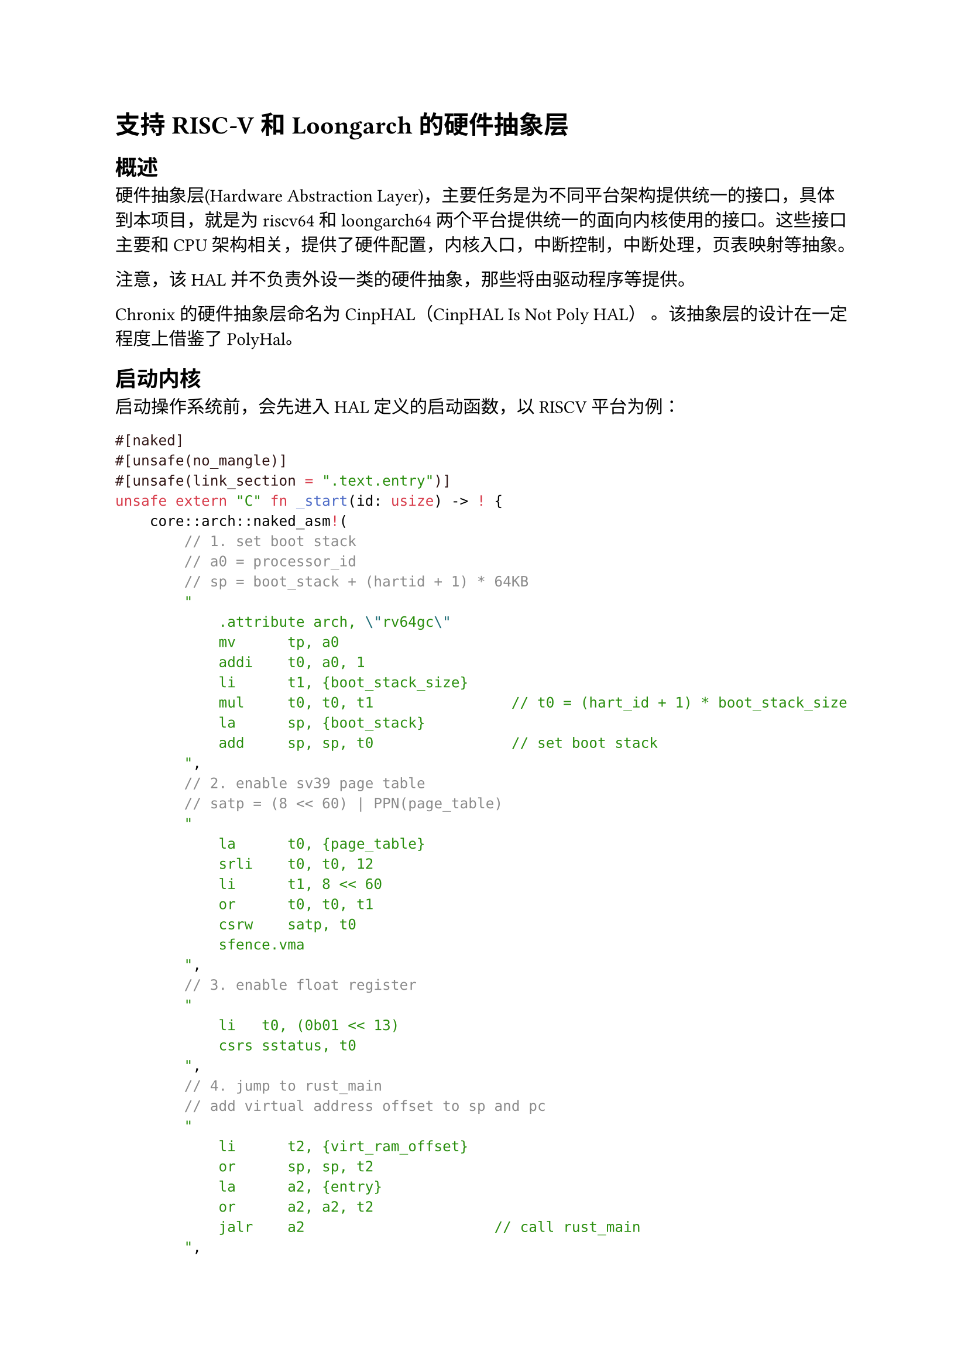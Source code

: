 = 支持RISC-V和Loongarch的硬件抽象层

== 概述

硬件抽象层(Hardware Abstraction Layer)，主要任务是为不同平台架构提供统一的接口，具体到本项目，就是为riscv64和loongarch64两个平台提供统一的面向内核使用的接口。这些接口主要和CPU架构相关，提供了硬件配置，内核入口，中断控制，中断处理，页表映射等抽象。

注意，该HAL并不负责外设一类的硬件抽象，那些将由驱动程序等提供。

Chronix 的硬件抽象层命名为 CinpHAL（CinpHAL Is Not Poly HAL） 。该抽象层的设计在一定程度上借鉴了#link("https://github.com/Byte-OS/polyhal")[PolyHal]。

== 启动内核

启动操作系统前，会先进入HAL定义的启动函数，以RISCV平台为例：

```rust
#[naked]
#[unsafe(no_mangle)]
#[unsafe(link_section = ".text.entry")]
unsafe extern "C" fn _start(id: usize) -> ! {
    core::arch::naked_asm!(
        // 1. set boot stack
        // a0 = processor_id
        // sp = boot_stack + (hartid + 1) * 64KB
        "
            .attribute arch, \"rv64gc\"
            mv      tp, a0
            addi    t0, a0, 1
            li      t1, {boot_stack_size}
            mul     t0, t0, t1                // t0 = (hart_id + 1) * boot_stack_size
            la      sp, {boot_stack}
            add     sp, sp, t0                // set boot stack
        ",
        // 2. enable sv39 page table
        // satp = (8 << 60) | PPN(page_table)
        "
            la      t0, {page_table}
            srli    t0, t0, 12
            li      t1, 8 << 60
            or      t0, t0, t1
            csrw    satp, t0
            sfence.vma
        ",
        // 3. enable float register
        "
            li   t0, (0b01 << 13)
            csrs sstatus, t0 
        ",
        // 4. jump to rust_main
        // add virtual address offset to sp and pc
        "
            li      t2, {virt_ram_offset}
            or      sp, sp, t2
            la      a2, {entry}
            or      a2, a2, t2
            jalr    a2                      // call rust_main
        ",
        boot_stack_size = const Constant::KERNEL_STACK_SIZE,
        boot_stack = sym BOOT_STACK,
        page_table = sym BOOT_PAGE_TABLE,
        entry = sym rust_main,
        virt_ram_offset = const VIRT_RAM_OFFSET,
    )
}

pub(crate) fn rust_main(id: usize) {
    Instruction::set_tp(id);
    if RUNNING_PROCESSOR.fetch_add(1, Ordering::AcqRel) == 0 {
        super::clear_bss();
        crate::console::init();
        print_info();
        let _ = unsafe { super::_main_for_arch(id, true) };
    } else {
        let _ = unsafe { super::_main_for_arch(id, false) };
    }
    
    if RUNNING_PROCESSOR.fetch_sub(1, Ordering::AcqRel) == 1 {
        unsafe { Instruction::shutdown(false) }
    }
    
    loop {}
}
```
其中，\_start函数会被链接到.text.entry位置，也就是内核的入口处。\_start会进行启动栈和启动页表的设置
CPU配置，随后跳转到rust_main函数。rust_main函数会通过一个链接在DATA段的RUNNING_PROCESSOR原子变量，来检查是否是第一个进入的
CPU和是否是最后一个退出的CPU，执行相应的操作。例如，第一个启动的CPU需要负责清零BSS段，初始化调式控制台和打印HAL启动信息，最后
一个退出的CPU需要负责关机。

== 页表与页分配器

在操作系统的内存管理子系统中，页表与页分配器是构建虚拟内存机制的核心组件。我们通过精心设计的Rust特征(trait)系统，实现静态约束，保证不同平台的抽象层实现提供相同的接口。实现了跨平台的内存管理抽象层。该设计采用分层架构，将页表操作、页表项管理和物理页分配三个关键功能解耦，同时保持高度的类型安全和性能。

=== 页表项

页表项特征如下：

```rust
pub trait PageTableEntryHal {
    fn new(ppn: PhysPageNum, map_flags: MapFlags) -> Self;
    fn flags(&self) -> MapFlags;
    fn set_flags(&mut self, map_flags: MapFlags);
    fn ppn(&self) -> PhysPageNum;
    fn set_ppn(&mut self, ppn: PhysPageNum);
    fn is_valid(&self) -> bool;
    fn set_valid(&mut self, val: bool);
    fn is_user(&self) -> bool;
    fn set_user(&mut self, val: bool);
    fn is_readable(&self) -> bool;
    fn set_readable(&mut self, val: bool);
    fn is_writable(&self) -> bool;
    fn set_writable(&mut self, val: bool);
    fn is_executable(&self) -> bool;
    fn set_executable(&mut self, val: bool);
    fn is_cow(&self) -> bool;
    fn set_cow(&mut self, val: bool);
    fn is_dirty(&self) -> bool;
    fn set_dirty(&mut self, val: bool);
    fn is_leaf(&self) -> bool;
}
```

`PageTableEntryHal`特征定义了页表项的标准行为接口，它完整封装了现代处理器架构中页表项的所有关键属性。该特征包含基本的有效性(`is_valid`)、用户态访问权限(`is_user`)等标志位操作，支持读写执行权限的细粒度控制，实现了写时复制(COW)机制所需的状态位(is_cow)。该特征还通过`is_leaf`方法支持多级页表结构，为不同架构的页表实现提供了统一的抽象接口。

=== 页帧分配器

页分配器特征如下：

```rust
pub trait FrameAllocatorHal: Sync {
    fn alloc(&self, cnt: usize) -> Option<Range<PhysPageNum>> {
        self.alloc_with_align(cnt, 0)
    }
    fn alloc_with_align(&self, cnt: usize, align_log2: usize) -> Option<Range<PhysPageNum>>;
    fn dealloc(&self, range_ppn: Range<PhysPageNum>);
}

pub trait FrameAllocatorTrackerExt: FrameAllocatorHal + Clone {
    fn alloc_tracker(&self, cnt: usize) -> Option<FrameTracker<Self>> {
        self.alloc_with_align(cnt, 0).map(
            |range_ppn| FrameTracker::new_in(range_ppn, self.clone())
        )
    }
}
```

物理页分配由`FrameAllocatorHal`特征抽象，它提供了分配(`alloc`)和释放(`dealloc`)物理页的核心操作。通过FrameAllocatorTrackerExt扩展特征，我们实现了RAII风格的FrameTracker包装器，确保物理页在生命周期结束时自动回收，有效防止内存泄漏。

=== 页表

页表特征
```rust
pub trait PageTableHal<PTE: PageTableEntryHal, A: FrameAllocatorHal> {
    fn from_token(token: usize, alloc: A) -> Self;
    fn get_token(&self) -> usize;
    fn translate_va(&self, va: VirtAddr) -> Option<PhysAddr>;
    fn translate_vpn(&self, vpn: VirtPageNum) -> Option<PhysPageNum>;
    fn new_in(asid: usize, alloc: A) -> Self;
    fn find_pte(&self, vpn: VirtPageNum) -> Option<(&mut PTE, usize)>;
    fn map(&mut self, vpn: VirtPageNum, ppn: PhysPageNum, perm: MapFlags, level: PageLevel) -> Result<&mut PTE, ()>;
    fn unmap(&mut self, vpn: VirtPageNum) -> Result<PTE, ()>;
    unsafe fn enable_high(&self);
    unsafe fn enable_low(&self);
}
```

页表的核心操作由PageTableHal特征定义，它采用泛型设计，同时约束页表项类型(PTE)和分配器类型(A)。该特征提供了从页表令牌(`token`)初始化的能力(`from_token`)，支持虚拟地址到物理地址的转换(`translate_va`/`translate_vpn`)，以及页表项的查找与修改(find_pte)等关键操作。特别地，`map`和`unmap`方法实现了多级页表的映射管理，而`enable_high`/`enable_low`方法则支持高低地址空间的特权级切换。

== 陷入上下文和中断处理

TrapContext保存了进程陷入内核态和从内核态恢复时需要保存的全部上下文，分为上半部分和下半部分，上半部分为用户通用和浮点寄存器，下半部分为内核的调用者保存寄存器。

当进程从用户态陷入内核态时，中断处理程序会保存此时的所有寄存器内容到陷入上下文的上半部分，并从下半部分恢复内核寄存器。在内核处理完用户请求后，会调用restore函数，该函数会保存被调用者保存的寄存器到下半部分（调用者保存寄存器在调用restore前已被保存），从上半部分恢复被调用者寄存器，再返回到用户态。

抽象层为TrapContext封装了保存和恢复的操作，提供一致的接口。

== 快速用户指针检查

快速用户指针检查是一种利用缺页异常来判断是否需要进行缺页处理的方法。

在进行快速用户指针检查前，会首先将缺页异常的中断向量指向一个特殊的异常处理函数，它会直接跳过缺页的指令，并设置某个寄存器为特定值，表示缺页异常发生过。检查后检测这个寄存器，就能知道访问该地址是否会缺页，进一步地调用VmSpace的缺页处理函数。这样无需软件遍历页表就能知道地址是否能直接访问，实现快速用户指针检查。

例如这是测试写入用户地址的代码
```rust
pub unsafe fn try_write_user(uaddr: *const u8) -> Result<(), TrapType> {
    const LOAD_PAGE_FAULT: usize = 13;
    const WRITE_PAGE_FAULT: usize = 15;
    let mut is_ok: usize = uaddr as usize;
    let mut scause: usize;
    let old_entry = stvec::read();
    let old_sstatus: usize;
    set_user_rw_trap_entry();
    asm!(
        "
        csrr {0}, sstatus
        lbu a1, 0(a0)
        sb  a1, 0(a0)
        ",
        out(reg) old_sstatus,
        inlateout("a0") is_ok,
        out("a1") scause,
        options(nostack, preserves_flags)
    );
    asm!(
        "
        csrw sstatus, {0}
        ",
        in(reg) old_sstatus,
        options(nostack, preserves_flags)
    );
    unsafe {
        stvec::write(old_entry.address(), old_entry.trap_mode().unwrap());
    }

    if is_ok == 0 {
        if scause == LOAD_PAGE_FAULT {
            return Err(TrapType::LoadPageFault(uaddr as usize));
        } else if scause == WRITE_PAGE_FAULT {
            return Err(TrapType::StorePageFault(uaddr as usize));
        } else {
            return Err(TrapType::Other);
        }
    }
    
    Ok(())
}
```

== 其他硬件抽象

=== 处理器指令抽象

在操作系统内核开发中，处理器指令的抽象是连接硬件与软件的关键桥梁。我们设计的 InstructionHal trait 对处理器核心指令进行了系统性的抽象和封装。

```rust
pub trait InstructionHal {
    unsafe fn tlb_flush_addr(vaddr: usize);
    unsafe fn tlb_flush_all();
    unsafe fn enable_interrupt();
    unsafe fn disable_interrupt();
    unsafe fn is_interrupt_enabled() -> bool;
    unsafe fn enable_timer_interrupt();
    unsafe fn enable_external_interrupt();
    unsafe fn clear_sum();
    unsafe fn set_sum();
    /// shutdown is unsafe, because it will not trigger drop
    unsafe fn shutdown(failure: bool) -> !;
    fn hart_start(hartid: usize, opaque: usize);
    fn set_tp(hartid: usize);
    fn get_tp() -> usize;
    fn set_float_status_clean();
}
```

=== 定时器抽象

定时器是操作系统实现时间管理和任务调度的核心硬件组件。TimerHal 特征提供了简洁而完备的定时器抽象：

```rust
pub trait TimerHal {
    /// get current time
    fn read() -> usize;
    /// set next time interrupt
    fn set_timer(timer: usize);
    /// get timer freq
    fn get_timer_freq() -> usize;
}
```


